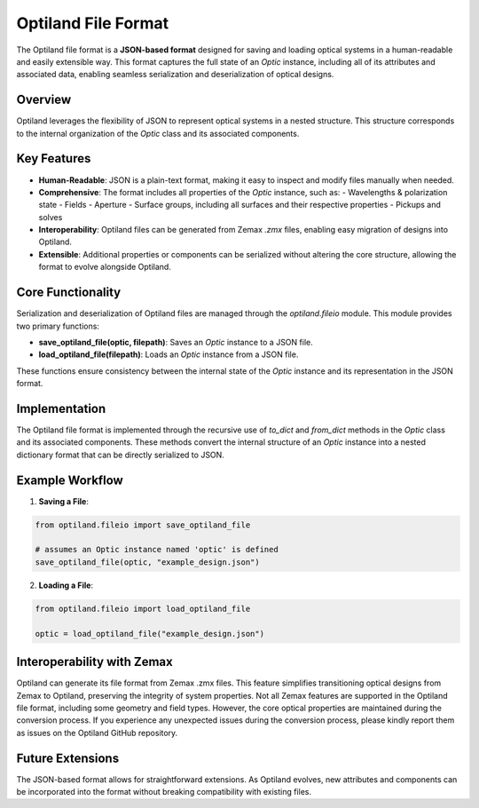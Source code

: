 Optiland File Format
====================

The Optiland file format is a **JSON-based format** designed for saving and loading optical systems in a human-readable
and easily extensible way. This format captures the full state of an `Optic` instance, including all of its attributes and
associated data, enabling seamless serialization and deserialization of optical designs.

Overview
--------

Optiland leverages the flexibility of JSON to represent optical systems in a nested structure.
This structure corresponds to the internal organization of the `Optic` class and its associated components.

Key Features
------------

- **Human-Readable**: JSON is a plain-text format, making it easy to inspect and modify files manually when needed.
- **Comprehensive**: The format includes all properties of the `Optic` instance, such as:
  - Wavelengths & polarization state
  - Fields
  - Aperture
  - Surface groups, including all surfaces and their respective properties
  - Pickups and solves
- **Interoperability**: Optiland files can be generated from Zemax `.zmx` files, enabling easy migration of designs into Optiland.
- **Extensible**: Additional properties or components can be serialized without altering the core structure, allowing the format to evolve alongside Optiland.

Core Functionality
------------------

Serialization and deserialization of Optiland files are managed through the `optiland.fileio` module. This module provides two primary functions:

- **save_optiland_file(optic, filepath)**: Saves an `Optic` instance to a JSON file.
- **load_optiland_file(filepath)**: Loads an `Optic` instance from a JSON file.

These functions ensure consistency between the internal state of the `Optic` instance and its representation in the JSON format.

Implementation
--------------

The Optiland file format is implemented through the recursive use of `to_dict` and `from_dict` methods in the `Optic` class and its
associated components. These methods convert the internal structure of an `Optic` instance into a nested dictionary format that can be
directly serialized to JSON.

Example Workflow
----------------

1. **Saving a File**:

.. code:: python

   from optiland.fileio import save_optiland_file

   # assumes an Optic instance named 'optic' is defined
   save_optiland_file(optic, "example_design.json")

2. **Loading a File**:

.. code:: python

   from optiland.fileio import load_optiland_file

   optic = load_optiland_file("example_design.json")

Interoperability with Zemax
---------------------------

Optiland can generate its file format from Zemax .zmx files. This feature simplifies transitioning optical
designs from Zemax to Optiland, preserving the integrity of system properties. Not all Zemax features are supported in
the Optiland file format, including some geometry and field types. However, the core optical properties are maintained
during the conversion process. If you experience any unexpected issues during the conversion process, please kindly report
them as issues on the Optiland GitHub repository.

Future Extensions
-----------------

The JSON-based format allows for straightforward extensions. As Optiland evolves, new attributes and components can be
incorporated into the format without breaking compatibility with existing files.
